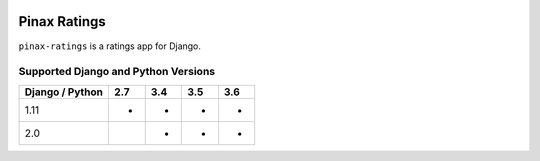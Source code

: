 
.. image:: http://pinaxproject.com/pinax-design/patches/pinax-ratings.svg
    :target: https://pypi.python.org/pypi/pinax-ratings/

=============
Pinax Ratings
=============

.. image:: https://img.shields.io/pypi/v/pinax-ratings.svg
    :target: https://pypi.python.org/pypi/pinax-ratings/

\ 

.. image:: https://img.shields.io/circleci/project/github/pinax/pinax-ratings.svg
    :target: https://circleci.com/gh/pinax/pinax-ratings
.. image:: https://img.shields.io/codecov/c/github/pinax/pinax-ratings.svg
    :target: https://codecov.io/gh/pinax/pinax-ratings
.. image:: https://img.shields.io/github/contributors/pinax/pinax-ratings.svg
    :target: https://github.com/pinax/pinax-ratings/graphs/contributors
.. image:: https://img.shields.io/github/issues-pr/pinax/pinax-ratings.svg
    :target: https://github.com/pinax/pinax-ratings/pulls
.. image:: https://img.shields.io/github/issues-pr-closed/pinax/pinax-ratings.svg
    :target: https://github.com/pinax/pinax-ratings/pulls?q=is%3Apr+is%3Aclosed

\ 

.. image:: http://slack.pinaxproject.com/badge.svg
    :target: http://slack.pinaxproject.com/
.. image:: https://img.shields.io/badge/license-MIT-blue.svg
    :target: https://pypi.python.org/pypi/pinax-ratings/

\ 

``pinax-ratings`` is a ratings app for Django.

Supported Django and Python Versions
------------------------------------

+-----------------+-----+-----+-----+-----+
| Django / Python | 2.7 | 3.4 | 3.5 | 3.6 |
+=================+=====+=====+=====+=====+
|  1.11           |  *  |  *  |  *  |  *  |
+-----------------+-----+-----+-----+-----+
|  2.0            |     |  *  |  *  |  *  |
+-----------------+-----+-----+-----+-----+



